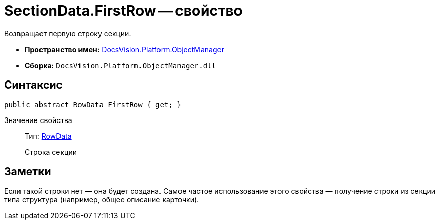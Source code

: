 = SectionData.FirstRow -- свойство

Возвращает первую строку секции.

* *Пространство имен:* xref:api/DocsVision/Platform/ObjectManager/ObjectManager_NS.adoc[DocsVision.Platform.ObjectManager]
* *Сборка:* `DocsVision.Platform.ObjectManager.dll`

== Синтаксис

[source,csharp]
----
public abstract RowData FirstRow { get; }
----

Значение свойства::
Тип: xref:api/DocsVision/Platform/ObjectManager/RowData_CL.adoc[RowData]
+
Строка секции

== Заметки

Если такой строки нет — она будет создана. Самое частое использование этого свойства — получение строки из секции типа структура (например, общее описание карточки).
